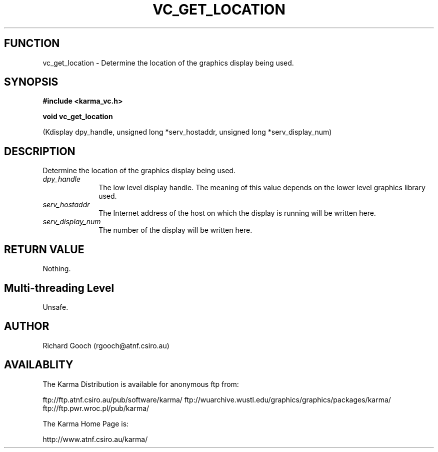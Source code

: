 .TH VC_GET_LOCATION 3 "13 Nov 2005" "Karma Distribution"
.SH FUNCTION
vc_get_location \- Determine the location of the graphics display being used.
.SH SYNOPSIS
.B #include <karma_vc.h>
.sp
.B void vc_get_location
.sp
(Kdisplay dpy_handle, unsigned long *serv_hostaddr,
unsigned long *serv_display_num)
.SH DESCRIPTION
Determine the location of the graphics display being used.
.IP \fIdpy_handle\fP 1i
The low level display handle. The meaning of this value
depends on the lower level graphics library used.
.IP \fIserv_hostaddr\fP 1i
The Internet address of the host on which the display is
running will be written here.
.IP \fIserv_display_num\fP 1i
The number of the display will be written here.
.SH RETURN VALUE
Nothing.
.SH Multi-threading Level
Unsafe.
.SH AUTHOR
Richard Gooch (rgooch@atnf.csiro.au)
.SH AVAILABLITY
The Karma Distribution is available for anonymous ftp from:

ftp://ftp.atnf.csiro.au/pub/software/karma/
ftp://wuarchive.wustl.edu/graphics/graphics/packages/karma/
ftp://ftp.pwr.wroc.pl/pub/karma/

The Karma Home Page is:

http://www.atnf.csiro.au/karma/
